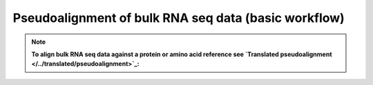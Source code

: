 Pseudoalignment of bulk RNA seq data (basic workflow)
=======================================


.. note::

   **To align bulk RNA seq data against a protein or amino acid reference see `Translated pseudoalignment </../translated/pseudoalignment>`_:**
